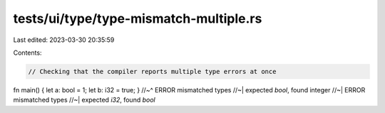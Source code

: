 tests/ui/type/type-mismatch-multiple.rs
=======================================

Last edited: 2023-03-30 20:35:59

Contents:

.. code-block:: rs

    // Checking that the compiler reports multiple type errors at once

fn main() { let a: bool = 1; let b: i32 = true; }
//~^ ERROR mismatched types
//~| expected `bool`, found integer
//~| ERROR mismatched types
//~| expected `i32`, found `bool`


